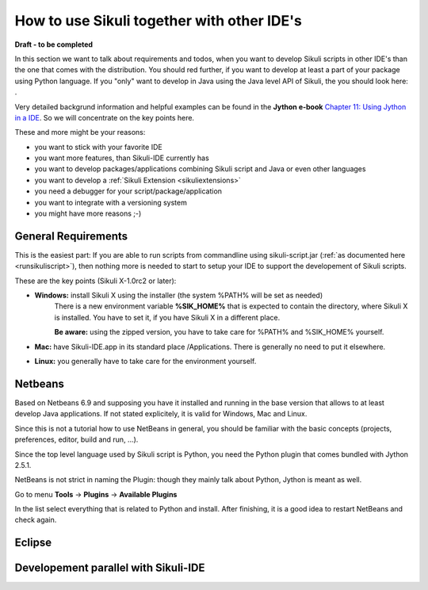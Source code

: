 How to use Sikuli together with other IDE's
===========================================

.. versionadded:: X1.0-rc2

**Draft - to be completed**

In this section we want to talk about requirements and todos, when you want to develop Sikuli scripts in other IDE's than the one that comes with the distribution. You should red further, if you want to develop at least a part of your package using Python language. If you "only" want to develop in Java using the Java level API of Sikuli, the you should look here: .

Very detailed backgrund information and helpful examples can be found in the **Jython e-book** `Chapter 11: Using Jython in a IDE <http://jythonpodcast.hostjava.net/jythonbook/en/1.0/JythonIDE.html#chapter-11-using-jython-in-an-ide>`_. So we will concentrate on the key points here. 

These and more might be your reasons:

* you want to stick with your favorite IDE

* you want more features, than Sikuli-IDE currently has

* you want to develop packages/applications combining Sikuli script and Java or even other languages

* you want to develop a :ref:`Sikuli Extension <sikuliextensions>`

* you need a debugger for your script/package/application

* you want to integrate with a versioning system 

* you might have more reasons ;-)

General Requirements
--------------------

This is the easiest part: If you are able to run scripts from commandline using sikuli-script.jar (:ref:`as documented here <runsikuliscript>`), then nothing more is needed to start to setup your IDE to support the developement of Sikuli scripts.

These are the key points (Sikuli X-1.0rc2 or later):

* **Windows:** install Sikuli X using the installer (the system %PATH% will be set as needed)
	There is a new environment variable **%SIK_HOME%** that is expected to contain the directory, where Sikuli X is installed. You have to set it, if you have Sikuli X in a different place.
		
	**Be aware:** using the zipped version, you have to take care for %PATH% and %SIK_HOME% yourself.

* **Mac:** have Sikuli-IDE.app in its standard place /Applications. There is generally no need to put it elsewhere.

* **Linux:** you generally have to take care for the environment yourself. 
               

Netbeans  
--------

Based on Netbeans 6.9 and supposing you have it installed and running in the base version that allows to at least develop Java applications. If not stated explicitely, it is valid for Windows, Mac and Linux.

Since this is not a tutorial how to use NetBeans in general, you should be familiar with the basic concepts (projects, preferences, editor, build and run, ...).

Since the top level language used by Sikuli script is Python, you need the Python plugin that comes bundled with Jython 2.5.1.

NetBeans is not strict in naming the Plugin: though they mainly talk about Python, Jython is meant as well.

Go to menu **Tools** -> **Plugins** -> **Available Plugins**

In the list select everything that is related to Python and install. After finishing, it is a good idea to restart NetBeans and check again.
   

Eclipse
-------


Developement parallel with Sikuli-IDE
-------------------------------------